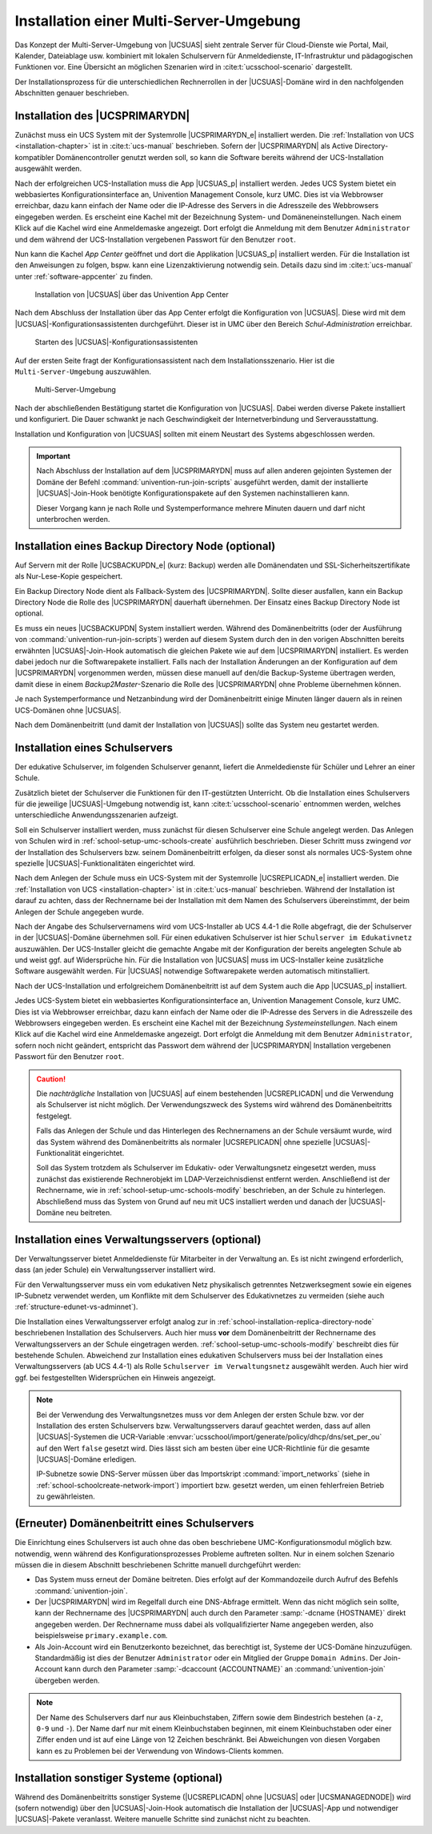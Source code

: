 .. _school-installation-primary-directory-node2:

Installation einer Multi-Server-Umgebung
========================================

Das Konzept der Multi-Server-Umgebung von |UCSUAS| sieht zentrale Server für
Cloud-Dienste wie Portal, Mail, Kalender, Dateiablage usw. kombiniert mit
lokalen Schulservern für Anmeldedienste, IT-Infrastruktur und pädagogischen
Funktionen vor. Eine Übersicht an möglichen Szenarien wird in
:cite:t:`ucsschool-scenario` dargestellt.

Der Installationsprozess für die unterschiedlichen Rechnerrollen in der
|UCSUAS|-Domäne wird in den nachfolgenden Abschnitten genauer beschrieben.

.. _installation-multi-primary-directory-node:

Installation des |UCSPRIMARYDN|
-------------------------------

Zunächst muss ein UCS System mit der Systemrolle |UCSPRIMARYDN_e| installiert
werden. Die :ref:`Installation von UCS <installation-chapter>` ist in
:cite:t:`ucs-manual` beschrieben. Sofern der |UCSPRIMARYDN| als Active
Directory-kompatibler Domänencontroller genutzt werden soll, so kann die
Software bereits während der UCS-Installation ausgewählt werden.

Nach der erfolgreichen UCS-Installation muss die App |UCSUAS_p| installiert
werden. Jedes UCS System bietet ein webbasiertes Konfigurationsinterface an,
Univention Management Console, kurz UMC. Dies ist via Webbrowser erreichbar,
dazu kann einfach der Name oder die IP-Adresse des Servers in die Adresszeile
des Webbrowsers eingegeben werden. Es erscheint eine Kachel mit der Bezeichnung
System- und Domäneneinstellungen. Nach einem Klick auf die Kachel wird eine
Anmeldemaske angezeigt. Dort erfolgt die Anmeldung mit dem Benutzer
``Administrator`` und dem während der UCS-Installation vergebenen Passwort für
den Benutzer ``root``.

Nun kann die Kachel *App Center* geöffnet und dort die Applikation |UCSUAS_p|
installiert werden. Für die Installation ist den Anweisungen zu folgen, bspw.
kann eine Lizenzaktivierung notwendig sein. Details dazu sind im
:cite:t:`ucs-manual` unter :ref:`software-appcenter` zu finden.


.. _install-via-app-center-primary-directory-node:

.. figure:: /images/appcenter_ucsschool.png
   :alt: Installation von |UCSUAS| über das Univention App Center

   Installation von |UCSUAS| über das Univention App Center

Nach dem Abschluss der Installation über das App Center erfolgt die
Konfiguration von |UCSUAS|. Diese wird mit dem
|UCSUAS|-Konfigurationsassistenten durchgeführt. Dieser ist in UMC über
den Bereich *Schul-Administration* erreichbar.

.. _install-umc-wizard-primary-directory-node:

.. figure:: /images/install-umc-wizard.png
   :alt: Starten des |UCSUAS|-Konfigurationsassistenten

   Starten des |UCSUAS|-Konfigurationsassistenten

Auf der ersten Seite fragt der Konfigurationsassistent nach dem
Installationsszenario. Hier ist die
``Multi-Server-Umgebung`` auszuwählen.

.. _install-umc-wizard-multi-server:

.. figure:: /images/installation-multi-server.png
   :alt: Multi-Server-Umgebung

   Multi-Server-Umgebung

Nach der abschließenden Bestätigung startet die Konfiguration von |UCSUAS|.
Dabei werden diverse Pakete installiert und konfiguriert. Die Dauer schwankt je
nach Geschwindigkeit der Internetverbindung und Serverausstattung.

Installation und Konfiguration von |UCSUAS| sollten mit einem Neustart des
Systems abgeschlossen werden.

.. important::

   Nach Abschluss der Installation auf dem |UCSPRIMARYDN| muss auf allen anderen
   gejointen Systemen der Domäne der Befehl
   :command:`univention-run-join-scripts` ausgeführt werden, damit der
   installierte |UCSUAS|-Join-Hook benötigte Konfigurationspakete auf den
   Systemen nachinstallieren kann.

   Dieser Vorgang kann je nach Rolle und Systemperformance mehrere Minuten
   dauern und darf nicht unterbrochen werden.

.. _installation-multi-backup:

Installation eines Backup Directory Node (optional)
---------------------------------------------------

Auf Servern mit der Rolle |UCSBACKUPDN_e| (kurz: Backup) werden alle
Domänendaten und SSL-Sicherheitszertifikate als Nur-Lese-Kopie gespeichert.

Ein Backup Directory Node dient als Fallback-System des |UCSPRIMARYDN|. Sollte
dieser ausfallen, kann ein Backup Directory Node die Rolle des |UCSPRIMARYDN|
dauerhaft übernehmen. Der Einsatz eines Backup Directory Node ist optional.

Es muss ein neues |UCSBACKUPDN| System installiert werden. Während des
Domänenbeitritts (oder der Ausführung von
:command:`univention-run-join-scripts`) werden auf diesem System durch den in
den vorigen Abschnitten bereits erwähnten |UCSUAS|-Join-Hook automatisch die
gleichen Pakete wie auf dem |UCSPRIMARYDN| installiert. Es werden dabei jedoch
nur die Softwarepakete installiert. Falls nach der Installation Änderungen an
der Konfiguration auf dem |UCSPRIMARYDN| vorgenommen werden, müssen diese
manuell auf den/die Backup-Systeme übertragen werden, damit diese in einem
*Backup2Master*-Szenario die Rolle des |UCSPRIMARYDN| ohne Probleme übernehmen
können.

Je nach Systemperformance und Netzanbindung wird der Domänenbeitritt einige
Minuten länger dauern als in reinen UCS-Domänen ohne |UCSUAS|.

Nach dem Domänenbeitritt (und damit der Installation von |UCSUAS|) sollte das
System neu gestartet werden.

.. _school-installation-replica-directory-node:

Installation eines Schulservers
-------------------------------

Der edukative Schulserver, im folgenden Schulserver genannt, liefert die
Anmeldedienste für Schüler und Lehrer an einer Schule.

Zusätzlich bietet der Schulserver die Funktionen für den IT-gestützten
Unterricht. Ob die Installation eines Schulservers für die jeweilige
|UCSUAS|-Umgebung notwendig ist, kann :cite:t:`ucsschool-scenario` entnommen
werden, welches unterschiedliche Anwendungsszenarien aufzeigt.

Soll ein Schulserver installiert werden, muss zunächst für diesen Schulserver
eine Schule angelegt werden. Das Anlegen von Schulen wird in
:ref:`school-setup-umc-schools-create` ausführlich beschrieben. Dieser Schritt
muss zwingend *vor* der Installation des Schulservers bzw. seinem
Domänenbeitritt erfolgen, da dieser sonst als normales UCS-System ohne spezielle
|UCSUAS|-Funktionalitäten eingerichtet wird.

Nach dem Anlegen der Schule muss ein UCS-System mit der Systemrolle
|UCSREPLICADN_e| installiert werden. Die :ref:`Installation von UCS
<installation-chapter>` ist in :cite:t:`ucs-manual` beschrieben. Während der
Installation ist darauf zu achten, dass der Rechnername bei der Installation mit
dem Namen des Schulservers übereinstimmt, der beim Anlegen der Schule angegeben
wurde.

Nach der Angabe des Schulservernamens wird vom UCS-Installer ab UCS 4.4-1 die
Rolle abgefragt, die der Schulserver in der |UCSUAS|-Domäne übernehmen soll. Für
einen edukativen Schulserver ist hier ``Schulserver im Edukativnetz``
auszuwählen. Der UCS-Installer gleicht die gemachte Angabe mit der Konfiguration
der bereits angelegten Schule ab und weist ggf. auf Widersprüche hin. Für die
Installation von |UCSUAS| muss im UCS-Installer keine zusätzliche Software
ausgewählt werden. Für |UCSUAS| notwendige Softwarepakete werden automatisch
mitinstalliert.

Nach der UCS-Installation und erfolgreichem Domänenbeitritt ist auf dem System
auch die App |UCSUAS_p| installiert.

Jedes UCS-System bietet ein webbasiertes Konfigurationsinterface an, Univention
Management Console, kurz UMC. Dies ist via Webbrowser erreichbar, dazu kann
einfach der Name oder die IP-Adresse des Servers in die Adresszeile des
Webbrowsers eingegeben werden. Es erscheint eine Kachel mit der Bezeichnung
*Systemeinstellungen*. Nach einem Klick auf die Kachel wird eine Anmeldemaske
angezeigt. Dort erfolgt die Anmeldung mit dem Benutzer ``Administrator``, sofern
noch nicht geändert, entspricht das Passwort dem während der |UCSPRIMARYDN|
Installation vergebenen Passwort für den Benutzer ``root``.

.. caution::

   Die *nachträgliche* Installation von |UCSUAS| auf
   einem bestehenden |UCSREPLICADN| und die Verwendung als Schulserver ist
   nicht möglich. Der Verwendungszweck des Systems wird während des
   Domänenbeitritts festgelegt.

   Falls das Anlegen der Schule und das Hinterlegen des Rechnernamens an der
   Schule versäumt wurde, wird das System während des Domänenbeitritts als
   normaler |UCSREPLICADN| ohne spezielle |UCSUAS|-Funktionalität eingerichtet.

   Soll das System trotzdem als Schulserver im Edukativ- oder
   Verwaltungsnetz eingesetzt werden, muss zunächst das existierende
   Rechnerobjekt im LDAP-Verzeichnisdienst entfernt werden. Anschließend
   ist der Rechnername, wie in
   :ref:`school-setup-umc-schools-modify` beschrieben, an der Schule
   zu hinterlegen. Abschließend muss das System von Grund auf neu mit
   UCS installiert werden und danach der |UCSUAS|-Domäne neu beitreten.

.. _school-installation-replica-directory-node-administrative:

Installation eines Verwaltungsservers (optional)
------------------------------------------------

Der Verwaltungsserver bietet Anmeldedienste für Mitarbeiter in der Verwaltung
an. Es ist nicht zwingend erforderlich, dass (an jeder Schule) ein
Verwaltungsserver installiert wird.

Für den Verwaltungsserver muss ein vom edukativen Netz physikalisch getrenntes
Netzwerksegment sowie ein eigenes IP-Subnetz verwendet werden, um Konflikte mit
dem Schulserver des Edukativnetzes zu vermeiden (siehe auch
:ref:`structure-edunet-vs-adminnet`).

Die Installation eines Verwaltungsserver erfolgt analog zur in
:ref:`school-installation-replica-directory-node` beschriebenen Installation des
Schulservers. Auch hier muss **vor** dem Domänenbeitritt der Rechnername des
Verwaltungsservers an der Schule eingetragen werden.
:ref:`school-setup-umc-schools-modify` beschreibt dies für bestehende Schulen.
Abweichend zur Installation eines edukativen Schulservers muss bei der
Installation eines Verwaltungsservers (ab UCS 4.4-1) als Rolle ``Schulserver im
Verwaltungsnetz`` ausgewählt werden. Auch hier wird ggf. bei festgestellten
Widersprüchen ein Hinweis angezeigt.

.. note::

   Bei der Verwendung des Verwaltungsnetzes muss vor dem Anlegen der ersten
   Schule bzw. vor der Installation des ersten Schulservers bzw.
   Verwaltungsservers darauf geachtet werden, dass auf allen |UCSUAS|-Systemen
   die UCR-Variable
   :envvar:`ucsschool/import/generate/policy/dhcp/dns/set_per_ou` auf den Wert
   ``false`` gesetzt wird. Dies lässt sich am besten über eine UCR-Richtlinie
   für die gesamte |UCSUAS|-Domäne erledigen.

   IP-Subnetze sowie DNS-Server müssen über das Importskript
   :command:`import_networks` (siehe in
   :ref:`school-schoolcreate-network-import`) importiert bzw. gesetzt werden, um
   einen fehlerfreien Betrieb zu gewährleisten.

.. _school-installation-domjoin:

(Erneuter) Domänenbeitritt eines Schulservers
---------------------------------------------

Die Einrichtung eines Schulservers ist auch ohne das oben beschriebene
UMC-Konfigurationsmodul möglich bzw. notwendig, wenn während des
Konfigurationsprozesses Probleme auftreten sollten. Nur in einem solchen
Szenario müssen die in diesem Abschnitt beschriebenen Schritte manuell
durchgeführt werden:

* Das System muss erneut der Domäne beitreten. Dies erfolgt auf der
  Kommandozeile durch Aufruf des Befehls :command:`univention-join`.

* Der |UCSPRIMARYDN| wird im Regelfall durch eine DNS-Abfrage ermittelt. Wenn
  das nicht möglich sein sollte, kann der Rechnername des |UCSPRIMARYDN| auch
  durch den Parameter :samp:`-dcname {HOSTNAME}` direkt angegeben werden. Der
  Rechnername muss dabei als vollqualifizierter Name angegeben werden, also
  beispielsweise ``primary.example.com``.

* Als Join-Account wird ein Benutzerkonto bezeichnet, das berechtigt ist,
  Systeme der UCS-Domäne hinzuzufügen. Standardmäßig ist dies der Benutzer
  ``Administrator`` oder ein Mitglied der Gruppe ``Domain Admins``. Der
  Join-Account kann durch den Parameter :samp:`-dcaccount {ACCOUNTNAME}` an
  :command:`univention-join` übergeben werden.

.. note::

   Der Name des Schulservers darf nur aus Kleinbuchstaben, Ziffern sowie dem
   Bindestrich bestehen (``a-z``, ``0-9`` und ``-``). Der Name darf nur mit
   einem Kleinbuchstaben beginnen, mit einem Kleinbuchstaben oder einer Ziffer
   enden und ist auf eine Länge von 12 Zeichen beschränkt. Bei Abweichungen von
   diesen Vorgaben kann es zu Problemen bei der Verwendung von Windows-Clients
   kommen.

.. _installation-multi-othersystems:

Installation sonstiger Systeme (optional)
-----------------------------------------

Während des Domänenbeitritts sonstiger Systeme (|UCSREPLICADN| ohne |UCSUAS|
oder |UCSMANAGEDNODE|) wird (sofern notwendig) über den |UCSUAS|-Join-Hook
automatisch die Installation der |UCSUAS|-App und notwendiger |UCSUAS|-Pakete
veranlasst. Weitere manuelle Schritte sind zunächst nicht zu beachten.
